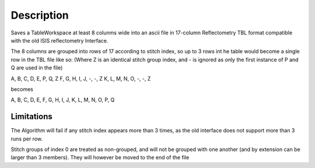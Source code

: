 .. algorithm::

.. summary::

.. alias::

.. properties::

Description
-----------

Saves a TableWorkspace at least 8 colunms wide into an ascii file in
17-column Reflectometry TBL format compatible with the old ISIS
reflectometry Interface.

The 8 columns are grouped into rows of 17 according to stitch index, so
up to 3 rows int he table would become a single row in the TBL file like
so: (Where Z is an identical stitch group index, and - is ignored as
only the first instance of P and Q are used in the file)

A, B, C, D, E, P, Q, Z F, G, H, I, J, -, -, Z K, L, M, N, O, -, -, Z

becomes

A, B, C, D, E, F, G, H, I, J, K, L, M, N, O, P, Q

Limitations
^^^^^^^^^^^

The Algorithm will fail if any stitch index appears more than 3 times,
as the old interface does not support more than 3 runs per row.

Stitch groups of index 0 are treated as non-grouped, and will not be
grouped with one another (and by extension can be larger than 3
members). They will however be moved to the end of the file

.. algm_categories::
